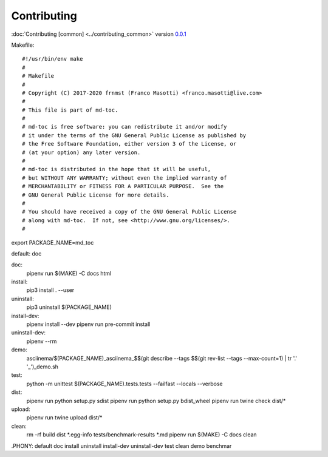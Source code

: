 Contributing
============

:doc:`Contributing [common] <../contributing_common>` version `0.0.1 <https://github.com/frnmst/fpydocs/releases/tag/0.0.1>`_


Makefile:

::


#!/usr/bin/env make
#
# Makefile
#
# Copyright (C) 2017-2020 frnmst (Franco Masotti) <franco.masotti@live.com>
#
# This file is part of md-toc.
#
# md-toc is free software: you can redistribute it and/or modify
# it under the terms of the GNU General Public License as published by
# the Free Software Foundation, either version 3 of the License, or
# (at your option) any later version.
#
# md-toc is distributed in the hope that it will be useful,
# but WITHOUT ANY WARRANTY; without even the implied warranty of
# MERCHANTABILITY or FITNESS FOR A PARTICULAR PURPOSE.  See the
# GNU General Public License for more details.
#
# You should have received a copy of the GNU General Public License
# along with md-toc.  If not, see <http://www.gnu.org/licenses/>.
#

export PACKAGE_NAME=md_toc

default: doc

doc:
	pipenv run $(MAKE) -C docs html

install:
	pip3 install . --user

uninstall:
	pip3 uninstall $(PACKAGE_NAME)

install-dev:
	pipenv install --dev
	pipenv run pre-commit install

uninstall-dev:
	pipenv --rm

demo:
	asciinema/$(PACKAGE_NAME)_asciinema_$$(git describe --tags $$(git rev-list --tags --max-count=1) | tr '.' '_')_demo.sh

test:
	python -m unittest $(PACKAGE_NAME).tests.tests --failfast --locals --verbose

dist:
	pipenv run python setup.py sdist
	pipenv run python setup.py bdist_wheel
	pipenv run twine check dist/*

upload:
	pipenv run twine upload dist/*

clean:
	rm -rf build dist *.egg-info tests/benchmark-results *.md
	pipenv run $(MAKE) -C docs clean

.PHONY: default doc install uninstall install-dev uninstall-dev test clean demo benchmar
